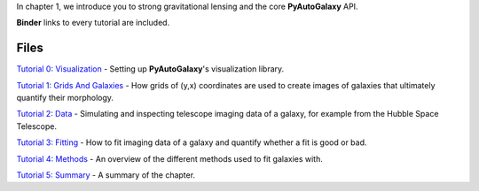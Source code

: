 In chapter 1, we introduce you to strong gravitational lensing and the core **PyAutoGalaxy** API.

**Binder** links to every tutorial are included.

Files
-----

`Tutorial 0: Visualization <https://mybinder.org/v2/gh/Jammy2211/autogalaxy_workspace/release?filepath=notebooks/howtogalaxy/chapter_1_introduction/tutorial_0_visualization.ipynb>`_
- Setting up **PyAutoGalaxy**'s visualization library.

`Tutorial 1: Grids And Galaxies <https://mybinder.org/v2/gh/Jammy2211/autogalaxy_workspace/release?filepath=notebooks/howtogalaxy/chapter_1_introduction/tutorial_1_grids_and_galaxies.ipynb>`_
- How grids of (y,x) coordinates are used to create images of galaxies that ultimately quantify their morphology.

`Tutorial 2: Data <https://mybinder.org/v2/gh/Jammy2211/autogalaxy_workspace/release?filepath=notebooks/howtogalaxy/chapter_1_introduction/tutorial_2_data.ipynb>`_
- Simulating and inspecting telescope imaging data of a galaxy, for example from the Hubble Space Telescope.

`Tutorial 3: Fitting <https://mybinder.org/v2/gh/Jammy2211/autogalaxy_workspace/release?filepath=notebooks/howtogalaxy/chapter_1_introduction/tutorial_3_fitting.ipynb>`_
- How to fit imaging data of a galaxy and quantify whether a fit is good or bad.

`Tutorial 4: Methods <https://mybinder.org/v2/gh/Jammy2211/autogalaxy_workspace/release?filepath=notebooks/howtogalaxy/chapter_1_introduction/tutorial_4_methods.ipynb>`_
- An overview of the different methods used to fit galaxies with.

`Tutorial 5: Summary <https://mybinder.org/v2/gh/Jammy2211/autogalaxy_workspace/release?filepath=notebooks/howtogalaxy/chapter_1_introduction/tutorial_5_summary.ipynb>`_
- A summary of the chapter.